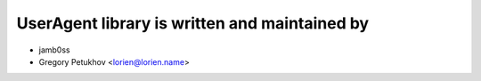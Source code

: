 UserAgent library is written and maintained by
==============================================

* jamb0ss
* Gregory Petukhov <lorien@lorien.name>
